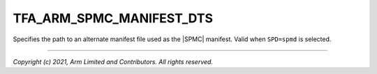 TFA_ARM_SPMC_MANIFEST_DTS
=========================

.. default-domain:: cmake

.. variable:: TFA_ARM_SPMC_MANIFEST_DTS

Specifies the path to an alternate manifest file used as the |SPMC| manifest.
Valid when ``SPD=spmd`` is selected.

--------------

*Copyright (c) 2021, Arm Limited and Contributors. All rights reserved.*

